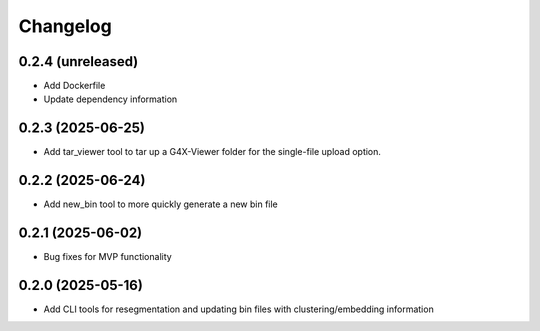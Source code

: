 
Changelog
=========
0.2.4 (unreleased)
------------------
- Add Dockerfile
- Update dependency information

0.2.3 (2025-06-25)
------------------
- Add tar_viewer tool to tar up a G4X-Viewer folder for the single-file upload option.

0.2.2 (2025-06-24)
------------------
- Add new_bin tool to more quickly generate a new bin file

0.2.1 (2025-06-02)
------------------
- Bug fixes for MVP functionality

0.2.0 (2025-05-16)
------------------
- Add CLI tools for resegmentation and updating bin files with clustering/embedding information